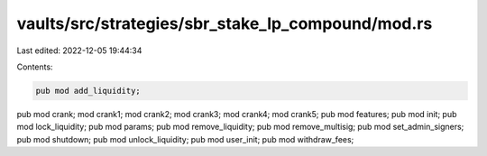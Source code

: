 vaults/src/strategies/sbr_stake_lp_compound/mod.rs
==================================================

Last edited: 2022-12-05 19:44:34

Contents:

.. code-block:: rs

    pub mod add_liquidity;
pub mod crank;
mod crank1;
mod crank2;
mod crank3;
mod crank4;
mod crank5;
pub mod features;
pub mod init;
pub mod lock_liquidity;
pub mod params;
pub mod remove_liquidity;
pub mod remove_multisig;
pub mod set_admin_signers;
pub mod shutdown;
pub mod unlock_liquidity;
pub mod user_init;
pub mod withdraw_fees;


